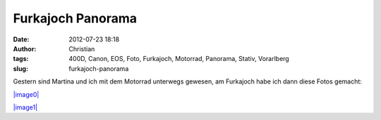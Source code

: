 Furkajoch Panorama
##################
:date: 2012-07-23 18:18
:author: Christian
:tags: 400D, Canon, EOS, Foto, Furkajoch, Motorrad, Panorama, Stativ, Vorarlberg
:slug: furkajoch-panorama

Gestern sind Martina und ich mit dem Motorrad unterwegs gewesen, am
Furkajoch habe ich dann diese Fotos gemacht:

`|image0| <http://rhomlers.net/wp-content/uploads/2012/07/panorama-furkajoch.jpg>`_

`|image1| <http://rhomlers.net/wp-content/uploads/2012/07/panorama-furkajoch2.jpg>`_

.. |image0| image:: http://rhomlers.net/wp-content/uploads/2012/07/panorama-furkajoch-300x43.jpg
.. |image1| image:: http://rhomlers.net/wp-content/uploads/2012/07/panorama-furkajoch2-300x106.jpg

